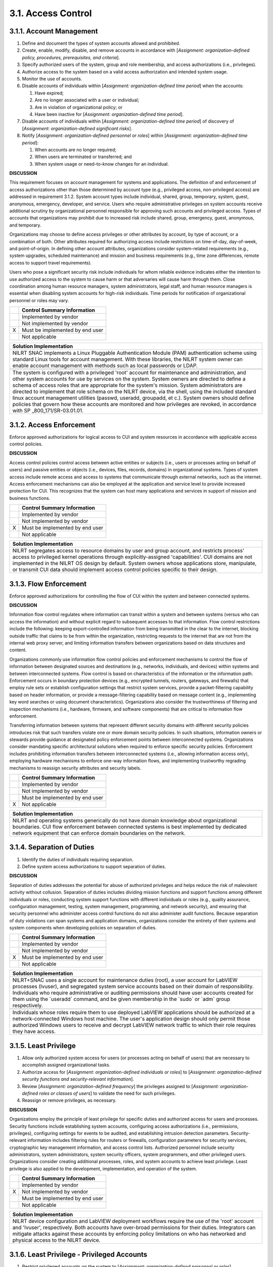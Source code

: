 
.. _3-1--access-control:

===================
3.1. Access Control
===================


.. _3-1-1--account-management:

-------------------------
3.1.1. Account Management
-------------------------

#. Define and document the types of system accounts allowed and   prohibited.
#. Create, enable, modify, disable, and remove accounts in accordance   with [*Assignment: organization-defined policy, procedures,   prerequisites, and criteria*].
#. Specify authorized users of the system, group and role membership,   and access authorizations (i.e., privileges).
#. Authorize access to the system based on a valid access   authorization and intended system usage.
#. Monitor the use of accounts.
#. Disable accounts of individuals within [*Assignment:   organization-defined time period*] when the ac­counts:

   #. Have expired;
   #. Are no longer associated with a user or individual;
   #. Are in violation of organizational policy; or
   #. Have been inactive for [*Assignment: organization-defined time      period*].

#. Disable accounts of individuals within [*Assignment:   organization-defined time period*] of discovery of [*Assignment:   organization-defined significant risks*].
#. Notify [*Assignment: organization-defined personnel or roles*]   within [*Assignment: organization-defined time period*]:

   #. When accounts are no longer required;
   #. When users are terminated or transferred; and
   #. When system usage or need-to-know changes for an individual.

**DISCUSSION**

This requirement focuses on account management for systems and
applications. The definition of and enforcement of access authorizations
other than those determined by account type (e.g., privileged access,
non-privileged access) are addressed in requirement 3.1.2. System
account types include individual, shared, group, temporary, system,
guest, anonymous, emergency, developer, and service. Users who require
administrative privileges on system accounts receive additional scrutiny
by organizational personnel responsible for approving such accounts and
privileged access. Types of accounts that organizations may prohibit
due to increased risk include shared, group, emergency, guest,
anonymous, and temporary.

Organizations may choose to define access privileges or other attributes
by account, by type of account, or a combination of both. Other
attributes required for authorizing access include restrictions on
time-of-day, day-of-week, and point-of-origin. In defining other account
attributes, organizations consider system-related requirements (e.g.,
system upgrades, scheduled maintenance) and mission and business
require­ments (e.g., time zone differences, remote access to support
travel requirements).

Users who pose a significant security risk include individuals for whom
reliable evidence indicates either the intention to use authorized
access to the system to cause harm or that adversaries will cause harm
through them. Close coordination among human resource managers, system
administrators, legal staff, and human resource managers is essential
when disabling system accounts for high-risk individuals. Time periods
for notification of organizational personnel or roles may vary.

+---+---------------------------------+
|   | Control Summary Information     |
+===+=================================+
|   | Implemented by vendor           |
+---+---------------------------------+
|   | Not implemented by vendor       |
+---+---------------------------------+
| X | Must be implemented by end user |
+---+---------------------------------+
|   | Not applicable                  |
+---+---------------------------------+

+----------------------------------------------------------------------------------+
| Solution Implementation                                                          |
+==================================================================================+
| NILRT SNAC implements a Linux Pluggable Authentication Module (PAM)              |
| authentication scheme using standard Linux tools for account management. With    |
| these libraries, the NILRT system owner can enable account management with       |
| methods such as local passwords or LDAP.                                         |
+----------------------------------------------------------------------------------+
+----------------------------------------------------------------------------------+
| The system is configured with a privileged 'root' account for maintenance and    |
| administration, and other system accounts for use by services on the system.     |
| System owners are directed to define a schema of access roles that are           |
| appropriate for the system's mission. System administrators are directed to      |
| implement that role schema on the NILRT device, via the shell, using the         |
| included standard linux account management utilities (passwd, useradd,           |
| groupadd, et c.). System owners should define policies that govern how these     |
| accounts are monitored and how privileges are revoked, in accordance with SP     |
| _800_171/SR-03.01.01.                                                            |
+----------------------------------------------------------------------------------+

.. raw:: latex

    \newpage



.. _3-1-2--access-enforcement:

-------------------------
3.1.2. Access Enforcement
-------------------------

Enforce approved authorizations for logical access to CUI and system
resources in accordance with ap­plicable access control policies.

**DISCUSSION**

Access control policies control access between active entities or
subjects (i.e., users or processes acting on behalf of users) and
passive entities or objects (i.e., devices, files, records, domains) in
organizational systems. Types of system access include remote access and
access to systems that communicate through external networks, such as
the internet. Access enforcement mechanisms can also be employed at the
application and service level to provide increased protection for CUI.
This recognizes that the system can host many applications and services
in support of mission and business functions.

+---+---------------------------------+
|   | Control Summary Information     |
+===+=================================+
|   | Implemented by vendor           |
+---+---------------------------------+
|   | Not implemented by vendor       |
+---+---------------------------------+
| X | Must be implemented by end user |
+---+---------------------------------+
|   | Not applicable                  |
+---+---------------------------------+

+----------------------------------------------------------------------------------+
| Solution Implementation                                                          |
+==================================================================================+
| NILRT segregates access to resource domains by user and group account, and       |
| restricts process' access to privileged kernel operations through                |
| explicitly-assigned 'capabilities'. CUI domains are not implemented in the       |
| NILRT OS design by default. System owners whose applications store, manipulate,  |
| or transmit CUI data should implement access control policies specific to their  |
| design.                                                                          |
+----------------------------------------------------------------------------------+

.. raw:: latex

    \newpage



.. _3-1-3--flow-enforcement:

-----------------------
3.1.3. Flow Enforcement
-----------------------

Enforce approved authorizations for controlling the flow of CUI within
the system and between connected systems.

**DISCUSSION**

Information flow control regulates where information can transit within
a system and between systems (versus who can access the information) and
without explicit regard to subsequent accesses to that information.
Flow control restrictions include the following: keeping
export-controlled information from being transmitted in the clear to the
internet, blocking outside traffic that claims to be from within the
organization, restricting requests to the internet that are not from
the internal web proxy server, and limiting information transfers
between organizations based on data structures and content.

Organizations commonly use information flow control policies and
enforcement mechanisms to control the flow of information between
designated sources and destinations (e.g., networks, individuals, and
devices) within systems and between interconnected systems. Flow
control is based on characteristics of the information or the
information path. Enforcement occurs in boundary protection devices
(e.g., encrypted tunnels, routers, gateways, and firewalls) that employ
rule sets or establish configuration settings that restrict system
services, provide a packet-filtering capability based on header
information, or provide a message-filtering capability based on message
content (e.g., implementing key word searches or using document
characteristics). Organizations also consider the trustworthiness of
filtering and inspection mechanisms (i.e., hardware, firmware, and
software components) that are critical to information flow enforcement.

Transferring information between systems that represent different
security domains with different security policies introduces risk that
such transfers violate one or more domain security policies. In such
situations, information owners or stewards provide guidance at
designated policy enforcement points between interconnected systems.
Organizations consider mandating specific architectural solutions when
required to enforce specific security policies. Enforcement includes
prohibiting information transfers between interconnected systems (i.e.,
allowing information access only), employing hardware mechanisms to
enforce one-way information flows, and implementing trustworthy
regrading mechanisms to reassign security attributes and security
labels.

+---+---------------------------------+
|   | Control Summary Information     |
+===+=================================+
|   | Implemented by vendor           |
+---+---------------------------------+
|   | Not implemented by vendor       |
+---+---------------------------------+
|   | Must be implemented by end user |
+---+---------------------------------+
| X | Not applicable                  |
+---+---------------------------------+

+----------------------------------------------------------------------------------+
| Solution Implementation                                                          |
+==================================================================================+
| NILRT and operating systems generically do not have domain knowledge about       |
| organizational boundaries. CUI flow enforcement between connected systems is     |
| best implemented by dedicated network equipment that can enforce domain          |
| boundaries on the network.                                                       |
+----------------------------------------------------------------------------------+

.. raw:: latex

    \newpage



.. _3-1-4--separation-of-duties:

---------------------------
3.1.4. Separation of Duties
---------------------------

#. Identify the duties of individuals requiring separation.
#. Define system access authorizations to support separation of   duties.

**DISCUSSION**

Separation of duties addresses the potential for abuse of authorized
privileges and helps reduce the risk of malevolent activity without
collusion. Separation of duties includes dividing mission functions and
support functions among different individuals or roles, conducting
system support functions with different individuals or roles (e.g.,
quality assurance, configuration management, testing, system management,
programming, and network security), and ensuring that security
personnel who administer access control functions do not also administer
audit functions. Because separation of duty violations can span systems
and application domains, organizations consider the entirety of their
systems and system components when developing policies on separation of
duties.

+---+---------------------------------+
|   | Control Summary Information     |
+===+=================================+
|   | Implemented by vendor           |
+---+---------------------------------+
|   | Not implemented by vendor       |
+---+---------------------------------+
| X | Must be implemented by end user |
+---+---------------------------------+
|   | Not applicable                  |
+---+---------------------------------+

+----------------------------------------------------------------------------------+
| Solution Implementation                                                          |
+==================================================================================+
| NILRT+SNAC uses a single account for maintenance duties (root), a user account   |
| for LabVIEW processes (lvuser), and segregated system service accounts based on  |
| their domain of responsibility. Individuals who require administrative or        |
| auditing permissions should have user accounts created for them using the        |
| \`useradd\` command, and be given membership in the \`sudo\` or \`adm\` group    |
| respectively.                                                                    |
+----------------------------------------------------------------------------------+
+----------------------------------------------------------------------------------+
| Individuals whose roles require them to use deployed LabVIEW applications should |
| be authorized at a network-connected Windows host machine. The user's            |
| application design should only permit those authorized Windows users to receive  |
| and decrypt LabVIEW network traffic to which their role requires they have       |
| access.                                                                          |
+----------------------------------------------------------------------------------+

.. raw:: latex

    \newpage



.. _3-1-5--least-privilege:

----------------------
3.1.5. Least Privilege
----------------------

#. Allow only authorized system access for users (or processes acting   on behalf of users) that are necessary to accomplish assigned   organizational tasks.
#. Authorize access for [*Assignment: organization-defined individuals   or roles*] to [*Assignment: organization-defined security functions   and security-relevant information*].
#. Review [*Assignment: organization-defined frequency*] the   privileges assigned to [*Assignment: organization-defined roles or   classes of users*] to validate the need for such privileges.
#. Reassign or remove privileges, as necessary.

**DISCUSSION**

Organizations employ the principle of least privilege for specific
duties and authorized access for users and processes. Security functions
include establishing system accounts, configuring access authorizations
(i.e., permissions, privileges), configuring settings for events to be
audited, and establishing intrusion detection parameters.
Security-relevant information includes filtering rules for routers or
firewalls, configuration parameters for security services, cryptographic
key management information, and access control lists. Authorized
personnel include security administrators, system administrators, system
security officers, system programmers, and other privileged users.
Organizations consider creating additional processes, roles, and system
accounts to achieve least privilege. Least privilege is also applied to
the development, implementation, and operation of the system.

+---+---------------------------------+
|   | Control Summary Information     |
+===+=================================+
|   | Implemented by vendor           |
+---+---------------------------------+
| X | Not implemented by vendor       |
+---+---------------------------------+
|   | Must be implemented by end user |
+---+---------------------------------+
|   | Not applicable                  |
+---+---------------------------------+

+----------------------------------------------------------------------------------+
| Solution Implementation                                                          |
+==================================================================================+
| NILRT device configuration and LabVIEW deployment workflows require the use of   |
| the 'root' account and 'lvuser', respectively. Both accounts have over-broad     |
| permissions for their duties. Integrators can mitigate attacks against these     |
| accounts by enforcing policy limitations on who has networked and physical       |
| access to the NILRT device.                                                      |
+----------------------------------------------------------------------------------+

.. raw:: latex

    \newpage



.. _3-1-6--least-privilege---privileged-accounts:

--------------------------------------------
3.1.6. Least Privilege - Privileged Accounts
--------------------------------------------

#. Restrict privileged accounts on the system to [*Assignment: organization-defined personnel or roles*].
#. Require that users of system accounts (or roles) with access to
   [*Assignment: organization-defined security functions or security-relevant information*]
   use non-privileged accounts or roles when accessing non-security functions.

**DISCUSSION**

Privileged accounts, including super user accounts, are typically
described as system administrator accounts for various types of
commercial off-the-shelf operating systems. Restricting privileged
accounts to specific personnel or roles prevents nonprivileged users
from accessing privileged information or privileged functions. In
restricting privileged accounts, organizations may differentiate between
allowed privileges for local accounts and domain accounts provided that
they retain the ability to control system configurations for key
parameters and as otherwise necessary to sufficiently mitigate risk.

Requiring the use of non-privileged accounts when accessing non-security
functions limits exposure when operating from within privileged accounts
or roles. The inclusion of roles addresses situations in which
organizations implement access control policies, such as role-based
access control, and where a change of role provides the same degree of
assurance in the change of access authorizations for the user and the
processes acting on behalf of the user as would be provided by a change
between a privileged and non-privileged account.

+---+---------------------------------+
|   | Control Summary Information     |
+===+=================================+
|   | Implemented by vendor           |
+---+---------------------------------+
|   | Not implemented by vendor       |
+---+---------------------------------+
| X | Must be implemented by end user |
+---+---------------------------------+
|   | Not applicable                  |
+---+---------------------------------+

+----------------------------------------------------------------------------------+
| Solution Implementation                                                          |
+==================================================================================+
| System owners are directed to define and enforce policies that restrict          |
| credentialed access to administrative accounts to only personnel whose roles     |
| require that access. System administrators should use the 'useradd' command to   |
| create non-privileged user accounts for use when performing non-privileged       |
| operations on the device.                                                        |
+----------------------------------------------------------------------------------+

.. raw:: latex

    \newpage



.. _3-1-7--least-privilege---privileged-functions:

---------------------------------------------
3.1.7. Least Privilege - Privileged Functions
---------------------------------------------

#. Prevent non-privileged users from executing privileged functions.
#. Log the execution of privileged functions.

**DISCUSSION**

Privileged functions include establishing system accounts, performing
system integrity checks, conducting patching operations, or
administering cryptographic key management activities. Non-privileged
users do not possess appropriate authorizations. Circumventing intrusion
detection and prevention mechanisms or malicious code protection
mechanisms are examples of privileged functions that require protection
from non-privileged users. Note that this requirement represents a
condition to be achieved by the definition of authorized privileges in
3.1.2.

The misuse of privileged functions - whether intentionally or
unintentionally by authorized users or by unauthorized external entities
that have compromised system accounts - is a serious and ongoing concern
that can have significant adverse impacts on organizations. Logging the
use of privileged functions is one way to detect such misuse and
mitigate the risk from insider threats and advanced persistent threats.

+---+---------------------------------+
|   | Control Summary Information     |
+===+=================================+
| X | Implemented by vendor           |
+---+---------------------------------+
|   | Not implemented by vendor       |
+---+---------------------------------+
|   | Must be implemented by end user |
+---+---------------------------------+
|   | Not applicable                  |
+---+---------------------------------+

+----------------------------------------------------------------------------------+
| Solution Implementation                                                          |
+==================================================================================+
| NILRT restricts privileged function execution to the 'root' maintenance account  |
| and members of the 'sudo' group. Privileged function execution is logged by the  |
| audit subsystem and the sudo service to '/var/log/audit/' and                    |
| '/var/log/auth.log' respectively. System owners are directed to enforce policies |
| whereby non-privileged actions are performed on less-privileged user accounts.   |
+----------------------------------------------------------------------------------+

.. raw:: latex

    \newpage



.. _3-1-8--unsuccessful-logon-attempts:

----------------------------------
3.1.8. Unsuccessful Logon Attempts
----------------------------------

Limit the number of consecutive invalid logon attempts by a user to
[*Assignment: organization-defined number*] in [*Assignment:
organization-defined time period*].

**DISCUSSION**

Due to the potential for denial of service, automatic system lockouts
are in most cases, temporary and automatically release after a
predetermined period established by the organization (i.e., using a
delay algorithm). Organizations may employ different delay algorithms
for different system components based on the capabilities of the
respective components. Responses to unsuccessful system logon attempts
may be implemented at the system and application levels.

+---+---------------------------------+
|   | Control Summary Information     |
+===+=================================+
| X | Implemented by vendor           |
+---+---------------------------------+
|   | Not implemented by vendor       |
+---+---------------------------------+
|   | Must be implemented by end user |
+---+---------------------------------+
|   | Not applicable                  |
+---+---------------------------------+

+----------------------------------------------------------------------------------+
| Solution Implementation                                                          |
+==================================================================================+
| The SNAC configuration uses the PAM faillock module to lock user accounts after  |
| 3 authentication failures within a 15 minute time period.                        |
+----------------------------------------------------------------------------------+

.. raw:: latex

    \newpage



.. _3-1-9--system-use-notification:

------------------------------
3.1.9. System Use Notification
------------------------------

Display system use notification message or banner to users before
granting access to the system that provides privacy and security notices
consistent with applicable CUI rules.

**DISCUSSION**

System use notifications can be implemented using messages or warning
banners that are displayed before individuals log in to the system.
System use notifications are used only for access via logon interfaces
with human users and are not required when human interfaces do not
exist. Based on a risk assessment, organizations consider whether a
secondary system use notification is needed to access applications or
other system resources after the initial network logon. Where necessary,
posters or other printed materials may be used in lieu of an automated
system banner. Organizations consult with the Office of General Counsel
for a legal review and approval of warning banner content.

+---+---------------------------------+
|   | Control Summary Information     |
+===+=================================+
|   | Implemented by vendor           |
+---+---------------------------------+
|   | Not implemented by vendor       |
+---+---------------------------------+
| X | Must be implemented by end user |
+---+---------------------------------+
|   | Not applicable                  |
+---+---------------------------------+

+----------------------------------------------------------------------------------+
| Solution Implementation                                                          |
+==================================================================================+
| NILRT displays notification messages to the user prior to login via the 'issue'  |
| banner system. System owners are directed to prepare a compliant text banner     |
| that gives privacy and security notice to users, and to insert that banner       |
| message into the \`/etc/issue\` and \`/etc/issue.net\` files.                    |
+----------------------------------------------------------------------------------+

.. raw:: latex

    \newpage



.. _3-1-10--device-lock:

-------------------
3.1.10. Device Lock
-------------------

#. Prevent access to the system by [*Selection (one or more): initiating a device lock after* [*Assignment: organization-defined time period*]
   *of inactivity; requiring the user to initiate a device   lock before leaving the system unattended*].
#. Retain the device lock until the user reestablishes access using   established identification and authentication procedures.
#. Conceal, via the device lock, information previously visible on the   display with a publicly viewable image.

**DISCUSSION**

Device locks are temporary actions taken to prevent access to the system
when users depart from the immediate vicinity of the system but do not
want to log out because of the temporary nature of their absences.
Device locks can be implemented at the operating system or application
level. User-initiated device locking is behavior- or policy-based and
requires users to take physical action to initiate the device lock.
Device locks are not an acceptable substitute for logging out of the
system, such as when organizations require users to log out at the end
of workdays. Pattern-hiding displays can include static or dynamic
images, such as patterns used with screen savers, photographic images,
solid colors, a clock, a battery life indicator, or a blank screen with
the caveat that controlled unclassified information is not displayed.

+---+---------------------------------+
|   | Control Summary Information     |
+===+=================================+
| X | Implemented by vendor           |
+---+---------------------------------+
|   | Not implemented by vendor       |
+---+---------------------------------+
|   | Must be implemented by end user |
+---+---------------------------------+
|   | Not applicable                  |
+---+---------------------------------+

+----------------------------------------------------------------------------------+
| Solution Implementation                                                          |
+==================================================================================+
| The SNAC configuration includes a terminal locking utility called vlock, which   |
| allows users to lock their terminal sessions by either calling it with the       |
| 'vlock' command. Users must resubmit their login credentials to unlock the       |
| screen. After 900 seconds of inactivity, the NILRT TMUX shell is configured to   |
| automatically lock the console. Note that vlock cannot obscure terminal history  |
| in remote SSH clients; organization clients should be configured to not retain   |
| history.                                                                         |
+----------------------------------------------------------------------------------+

.. raw:: latex

    \newpage



.. _3-1-11--session-termination:

---------------------------
3.1.11. Session Termination
---------------------------

Terminate a user session automatically after [*Assignment:
organization-defined conditions or trigger events*].

**DISCUSSION**

This requirement addresses the termination of user-initiated logical
sessions in contrast to the termination of network connections that are
associated with communications sessions (i.e., disconnecting from the
network) in 3.13.9. A logical session is initiated whenever a user (or
process acting on behalf of a user) accesses a system. Such sessions can
be terminated (and terminate user access) without terminating network
sessions. Session termination terminates all processes associated with a
user's logical session except those processes that are specifically
created by the user (i.e., session owner) to continue after the session
is terminated. Conditions or trigger events that require automatic
session termination can include organization-defined periods of user
inactivity, time-of-day restrictions on system use, and targeted
responses to certain types of incidents.

+---+---------------------------------+
|   | Control Summary Information     |
+===+=================================+
| X | Implemented by vendor           |
+---+---------------------------------+
|   | Not implemented by vendor       |
+---+---------------------------------+
|   | Must be implemented by end user |
+---+---------------------------------+
|   | Not applicable                  |
+---+---------------------------------+

+----------------------------------------------------------------------------------+
| Solution Implementation                                                          |
+==================================================================================+
| Interactive user sessions are automatically terminated after 600 seconds of      |
| inactivity, via the TMOUT environment variable. Users are required to re-enter   |
| their credentials to regain access to a login session. This value is adjustable  |
| by modifying the '/etc/ profile.d/tmout.conf' file.                              |
+----------------------------------------------------------------------------------+

.. raw:: latex

    \newpage



.. _3-1-12--remote-access:

---------------------
3.1.12. Remote Access
---------------------

#. Establish, authorize, and document usage restrictions,   configurations, and connections allowed for each type of permitted   remote access.
#. Monitor and control remote access methods.
#. Route remote access to the system through managed access control   points.
#. Authorize remote execution of privileged commands and remote access   to security-relevant information.
#. Implement cryptographic mechanisms to protect the confidentiality   of remote access sessions.

**DISCUSSION**

Remote access to the system represents a significant potential
vulnerability that can be exploited by adversaries. Monitoring and
controlling remote access methods allows organizations to detect attacks
and help ensure compliance with remote access policies. This occurs by
auditing the connection activities of remote users on a variety of
systems, including servers, notebook computers, workstations, smart
phones, and tablets. Routing remote access through managed access
control points enhances explicit control over such connections. It also
reduces the susceptibility to unauthorized access to the system which
could result in the unauthorized disclosure of CUI.

Restricting the execution of privileged commands and access to
security-relevant information via remote access reduces the exposure of
the organization and its susceptibility to threats by adversaries. A
privileged command is a human-initiated command executed on a system
that involves the control, monitoring, or administration of the system,
including security functions and security-relevant information.
Security-relevant information is information that can potentially impact
the operation of security functions or the provision of security
services in a manner that could result in failure to enforce the system
security policy or maintain isolation of code and data. Privileged
commands give individuals the ability to execute sensitive,
security-critical, or security-relevant system functions. Controlling
access from remote locations helps to ensure that unauthorized
individuals are not able to execute such commands with the potential to
do serious or catastrophic damage to the system.

+---+---------------------------------+
|   | Control Summary Information     |
+===+=================================+
|   | Implemented by vendor           |
+---+---------------------------------+
|   | Not implemented by vendor       |
+---+---------------------------------+
|   | Must be implemented by end user |
+---+---------------------------------+
| X | Not applicable                  |
+---+---------------------------------+

+----------------------------------------------------------------------------------+
| Solution Implementation                                                          |
+==================================================================================+
| The NILRT+SNAC configuration does not support device configuration or            |
| communication through extra-organizational networks.                             |
+----------------------------------------------------------------------------------+
+----------------------------------------------------------------------------------+
| System owners are directed to only use NILRT systems on networks which are       |
| logically segregated from external networks by dedicated network hardware.       |
+----------------------------------------------------------------------------------+

.. raw:: latex

    \newpage



.. _3-1-13--withdrawn--incorporated-into-3-1-12-:

--------------------------------------------
3.1.13. Withdrawn: Incorporated into 3.1.12.
--------------------------------------------

.. raw:: latex

    \newpage


.. _withdrawn-incorporated-into-3.1.12.-1:


.. _3-1-14--withdrawn--incorporated-into-3-1-12-:

--------------------------------------------
3.1.14. Withdrawn: Incorporated into 3.1.12.
--------------------------------------------

.. raw:: latex

    \newpage


.. _withdrawn-incorporated-into-3.1.12.-2:


.. _3-1-15--withdrawn--incorporated-into-3-1-12-:

--------------------------------------------
3.1.15. Withdrawn: Incorporated into 3.1.12.
--------------------------------------------

.. raw:: latex

    \newpage



.. _3-1-16--wireless-access:

-----------------------
3.1.16. Wireless Access
-----------------------

#. Establish configuration requirements, connection requirements, and   implementation guidance for wireless access to the system.
#. Authorize wireless access to the system prior to allowing such   connections.
#. Protect wireless access to the system using authentication and   encryption.
#. Disable, when not intended for use, wireless networking   capabilities embedded within the system prior to issuance and   deployment.

**DISCUSSION**

Establishing usage restrictions, configuration requirements, and
connection requirements for wireless access to the system provides
criteria for organizations to support wireless access authorization
decisions. These restrictions and requirements help to reduce the
susceptibility to unauthorized system access through wireless
technologies. Wireless networks use authentication protocols that
provide credential protection and mutual authentication. Organizations
authenticate individuals and devices to protect wireless access to the
system. Special attention is given to the wide variety of devices that
are part of the Internet of Things with potential wireless access to the
system. Wireless networking capabilities that are embedded within system
components represent a significant potential vulnerability that can be
exploited by adversaries. Disabling wireless capabilities when not
needed for essential organizational missions or functions can reduce
susceptibility to threats by adversaries involving wireless
technologies.

+---+---------------------------------+
|   | Control Summary Information     |
+===+=================================+
|   | Implemented by vendor           |
+---+---------------------------------+
|   | Not implemented by vendor       |
+---+---------------------------------+
|   | Must be implemented by end user |
+---+---------------------------------+
| X | Not applicable                  |
+---+---------------------------------+

+----------------------------------------------------------------------------------+
| Solution Implementation                                                          |
+==================================================================================+
| The NILRT+SNAC configuration does not support wireless interfaces. System owners |
| are directed not to attach wireless network adapters to a NILRT system as a part |
| of their design, nor to wirelessly bridge network communications to or from the  |
| NILRT system.                                                                    |
+----------------------------------------------------------------------------------+

.. raw:: latex

    \newpage



.. _3-1-17--withdrawn--incorporated-into-3-1-16-:

--------------------------------------------
3.1.17. Withdrawn: Incorporated into 3.1.16.
--------------------------------------------

.. raw:: latex

    \newpage



.. _3-1-18--access-control-for-mobile-devices:

-----------------------------------------
3.1.18. Access Control for Mobile Devices
-----------------------------------------

#. Establish configuration requirements, connection requirements, and   implementation guidance for organization-controlled mobile devices.
#. Authorize the connection of mobile devices to the system.
#. Implement [*Selection: full-device encryption; container-based   encryption*] to protect the confidentiality of CUI on mobile devices.

**DISCUSSION**

A mobile device is a computing device that has a small form factor such
that it can easily be carried by a single individual; is designed to
operate without a physical connection; possesses local, non-removable or
removable data storage; and includes a self-contained power source.
Mobile device functionality may also include voice communication
capabilities, on-board sensors that allow the device to capture
information, and/or built-in features for synchronizing local data with
remote locations. Examples include smart phones and tablets. Mobile
devices are typically associated with a single individual. The
processing, storage, and transmission capability of mobile devices may
be comparable to or a subset of notebook/desktop systems, depending on
the nature and intended purpose of the device. The protection and
control of mobile devices is behavior- or policy-based and requires
users to take physical action to protect and control such devices when
outside of controlled areas. Controlled areas are spaces for which the
organization provides physical or procedural controls to meet the
requirements established for protecting CUI.

Due to the large variety of mobile devices with different
characteristics and capabilities, organizational restrictions may vary
for the different classes or types of such devices. Usage restrictions
and specific implementation guidance for mobile devices include
configuration management, device identification and authentication,
implementation of mandatory protective software, scanning devices for
malicious code, updating virus protection software, scanning for
critical software updates and patches, conducting primary operating
system (and possibly other resident software) integrity checks, and
disabling unnecessary hardware.

Organizations can employ full-device encryption or container-based
encryption to protect the confidentiality of CUI on mobile devices and
computing platforms. Container-based encryption provides a fine-grained
approach to the encryption of data and information, including encrypting
selected data structures such as files, records, or fields.

+---+---------------------------------+
|   | Control Summary Information     |
+===+=================================+
|   | Implemented by vendor           |
+---+---------------------------------+
|   | Not implemented by vendor       |
+---+---------------------------------+
|   | Must be implemented by end user |
+---+---------------------------------+
| X | Not applicable                  |
+---+---------------------------------+

+----------------------------------------------------------------------------------+
| Solution Implementation                                                          |
+==================================================================================+
| The NILRT+SNAC configuration does not support connection to mobile devices.      |
| System owners are directed to enforce policies against connecting to a NILRT     |
| system from a mobile device.                                                     |
+----------------------------------------------------------------------------------+

.. raw:: latex

    \newpage



.. _3-1-19--withdrawn--incorporated-into-3-1-18--451:

------------------------------------------------
3.1.19. Withdrawn: Incorporated into 3.1.18. 451
------------------------------------------------

.. raw:: latex

    \newpage



.. _3-1-20--use-of-external-systems:

-------------------------------
3.1.20. Use of External Systems
-------------------------------

a. [*Selection (one or more): Establish* [*Assignment:
organization-defined terms and conditions*]\ *; Identify* [*Assignment:
organization-defined controls asserted to be implemented on external
systems*]], consistent with the trust relationships established with
other organizations owning, operating, and/or maintaining external
systems, allowing authorized individuals to:

#. Access the system from external systems; and
#. Process, store, or transmit CUI using external systems; or

b. Prohibit the use of [*Assignment: organizationally-defined types of
external systems*].

c. Permit authorized individuals to use an external system to access the
system or to process, store, or transmit CUI only after:

#. Implemented controls on the external system as specified in the organization’s security policies and security plans are verified; or
#. Approved system connection or processing agreements with the organizational entity hosting the external system are retained.

d. Restrict the use of organization-controlled portable storage devices
by authorized individuals on external systems as follows: [*Assignment:
organization-defined usage restrictions*].

**DISCUSSION**

External systems are systems that are used by but are not part of the
organizational system and for which the organization has no direct
control over the implementation of required controls or the assessment
of control effectiveness. External systems include personally owned
systems, system components, or devices; privately owned computing and
communication devices in commercial or public facilities; systems owned
or controlled by nonfederal organizations; and systems managed by
contractors. Organizations have the option to prohibit the use of any
type of external system or specified types of external systems, (e.g.,
prohibit the use of any external system that is not organizationally
owned or prohibit the use of personally owned systems). Terms and
conditions are consistent with the trust relationships established with
the entities that own, operate, or maintain external systems and include
descriptions of shared responsibilities.

Authorized individuals include organizational personnel, contractors, or
other individuals with authorized access to the organizational system
and over whom organizations have the authority to impose specific rules
of behavior regarding system access. Restrictions that organizations
impose on authorized individuals need not be uniform, as the
restrictions may vary depending on the trust relationships between
organizations. Organizations need assurance that external systems
satisfy the necessary security requirements so as not to compromise,
damage, or harm the system.

+---+---------------------------------+
|   | Control Summary Information     |
+===+=================================+
|   | Implemented by vendor           |
+---+---------------------------------+
|   | Not implemented by vendor       |
+---+---------------------------------+
|   | Must be implemented by end user |
+---+---------------------------------+
| X | Not applicable                  |
+---+---------------------------------+

+----------------------------------------------------------------------------------+
| Solution Implementation                                                          |
+==================================================================================+
| The NILRT+SNAC configuration does not support communications with                |
| extra-organizational devices. System Owners are directed to enforce policies     |
| against connecting to NILRT systems using personal devices and connecting        |
| personal storage devices to NILRT systems.                                       |
+----------------------------------------------------------------------------------+

.. raw:: latex

    \newpage



.. _3-1-21--withdrawn--incorporated-into-3-1-20-:

--------------------------------------------------------------------
3.1.21. Withdrawn: Incorporated into 3.1.20.
--------------------------------------------------------------------

.. raw:: latex

    \newpage



.. _3-1-22--publicly-accessible-content:

-----------------------------------
3.1.22. Publicly Accessible Content
-----------------------------------

#. Train authorized individuals to ensure that publicly accessible information does not contain CUI.
#. Review the content on publicly accessible systems for CUI [*Assignment: organization-defined frequency*]
   and remove such information, if discovered.

**DISCUSSION**

In accordance with applicable laws, Executive Orders, directives,
policies, regulations, standards, and guidelines, the public is not
authorized to have access to nonpublic information, including CUI.

+---+---------------------------------+
|   | Control Summary Information     |
+===+=================================+
|   | Implemented by vendor           |
+---+---------------------------------+
|   | Not implemented by vendor       |
+---+---------------------------------+
|   | Must be implemented by end user |
+---+---------------------------------+
| X | Not applicable                  |
+---+---------------------------------+

+----------------------------------------------------------------------------------+
| Solution Implementation                                                          |
+==================================================================================+
| NI LinuxRT does not publish CUI data by default. Integrating organizations       |
| should develop their own policies and training for handling publicly-accessible  |
| CUI data.                                                                        |
+----------------------------------------------------------------------------------+

.. raw:: latex

    \newpage

